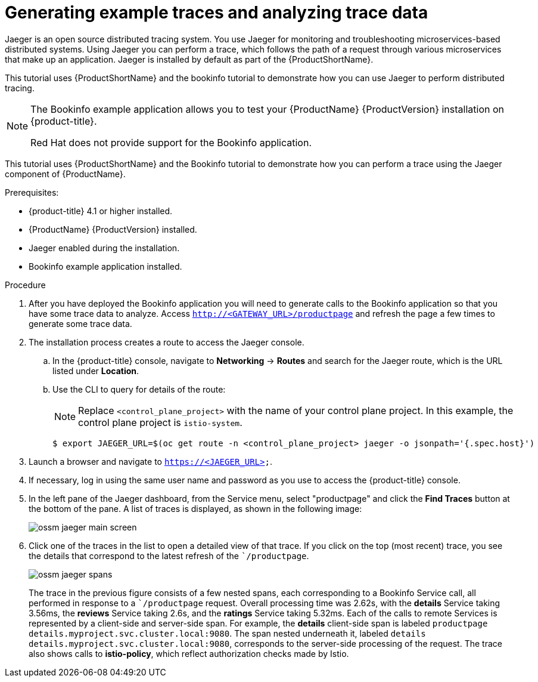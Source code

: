 ////
This PROCEDURE module included in the following assemblies:
* service_mesh/v1x/prepare-to-deploy-applications-ossm.adoc
* service_mesh/v2x/prepare-to-deploy-applications-ossm.adoc
////

[id="generating-sample-traces-analyzing-trace-data_{context}"]
= Generating example traces and analyzing trace data

Jaeger is an open source distributed tracing system. You use Jaeger  for monitoring and troubleshooting microservices-based distributed systems.  Using Jaeger you can perform a trace, which follows the path of a request through various microservices that make up an application.  Jaeger is installed by default as part of the {ProductShortName}.

This tutorial uses {ProductShortName} and the bookinfo tutorial to demonstrate how you can use Jaeger to perform distributed tracing.

[NOTE]
====
The Bookinfo example application allows you to test your {ProductName} {ProductVersion} installation on {product-title}.

Red Hat does not provide support for the Bookinfo application.
====

This tutorial uses {ProductShortName} and the Bookinfo tutorial to demonstrate how you can perform a trace using the Jaeger component of {ProductName}.

.Prerequisites:

* {product-title} 4.1 or higher installed.
* {ProductName} {ProductVersion} installed.
* Jaeger enabled during the installation.
* Bookinfo example application installed.

.Procedure
. After you have deployed the Bookinfo application you will need to generate calls to the Bookinfo application so that you have some trace data to analyze. Access `http://<GATEWAY_URL>/productpage` and refresh the page a few times to generate some trace data.
. The installation process creates a route to access the Jaeger console.
.. In the {product-title} console, navigate to *Networking* -> *Routes* and search for the Jaeger route, which is the URL listed under *Location*.
.. Use the CLI to query for details of the route:
+
[NOTE]
====
Replace `<control_plane_project>` with the name of your control plane project. In this example, the control plane project is `istio-system`.
====
+
----
$ export JAEGER_URL=$(oc get route -n <control_plane_project> jaeger -o jsonpath='{.spec.host}')
----
+
. Launch a browser and navigate to `https://<JAEGER_URL>`.

. If necessary, log in using the same user name and password as you use to access the {product-title} console.

. In the left pane of the Jaeger dashboard, from the Service menu, select "productpage" and click the *Find Traces* button at the bottom of the pane. A list of traces is displayed, as shown in the following image:

+
image::ossm-jaeger-main-screen.png[]
+
. Click one of the traces in the list to open a detailed view of that trace.  If you click on the top (most recent) trace, you see the details that correspond to the latest refresh of the ``/productpage`.
+
image::ossm-jaeger-spans.png[]
+
The trace in the previous figure consists of a few nested spans, each corresponding to a Bookinfo Service call, all performed in response to a ``/productpage` request. Overall processing time was 2.62s, with the *details* Service taking 3.56ms, the *reviews* Service taking 2.6s, and the *ratings* Service taking 5.32ms. Each of the calls to remote Services is represented by a client-side and server-side span. For example, the *details* client-side span is labeled `productpage details.myproject.svc.cluster.local:9080`. The span nested underneath it, labeled `details details.myproject.svc.cluster.local:9080`, corresponds to the server-side processing of the request. The trace also shows calls to *istio-policy*, which reflect authorization checks made by Istio.
